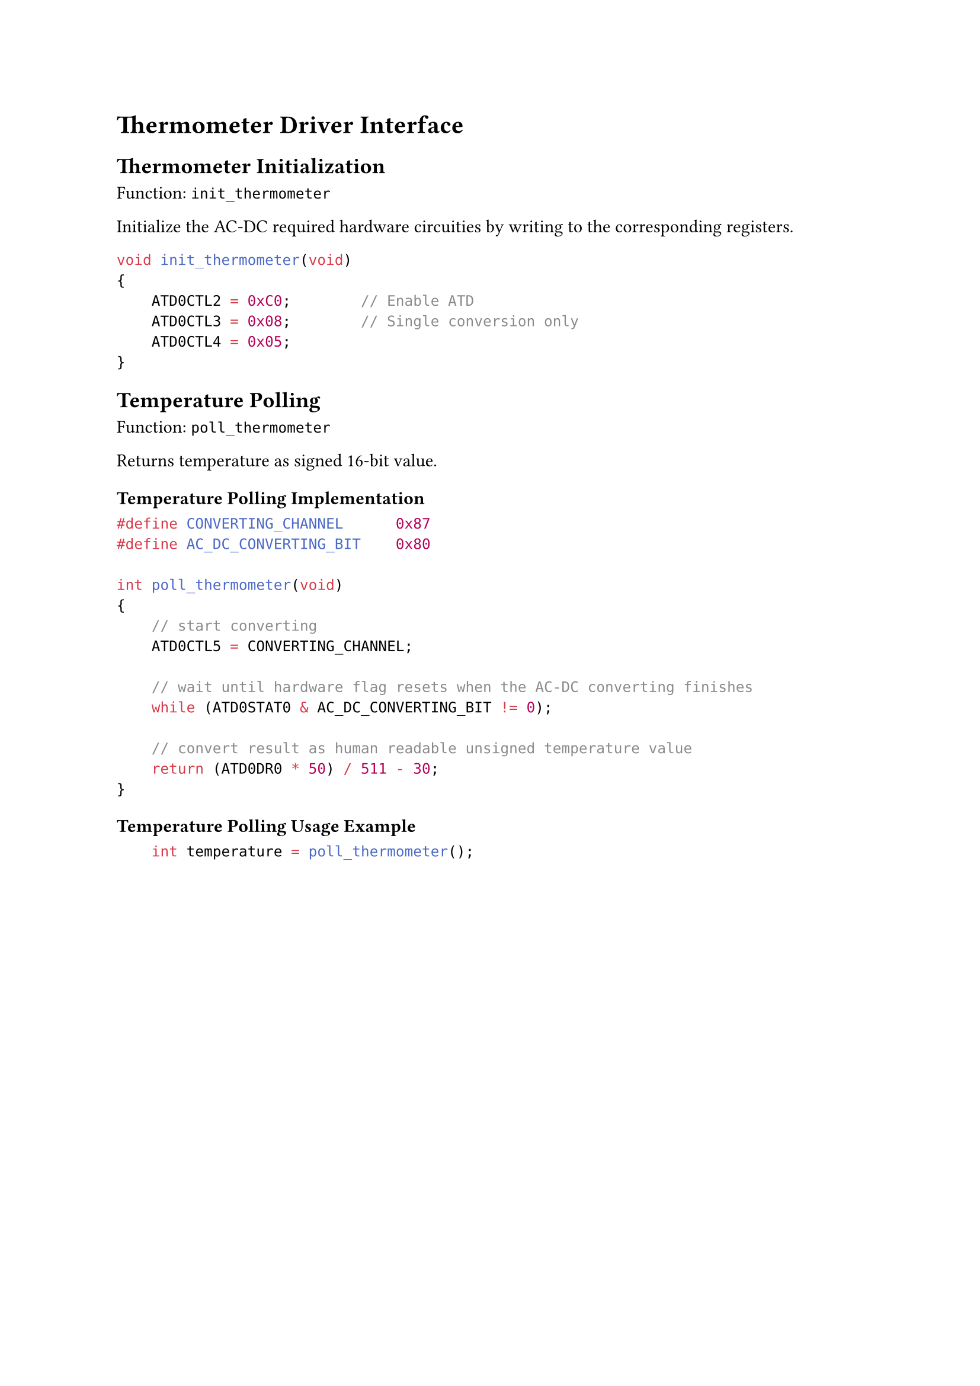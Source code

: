 = Thermometer Driver Interface

== Thermometer Initialization

Function: `init_thermometer`

Initialize the AC-DC required hardware circuities by writing to the corresponding registers.

```C
void init_thermometer(void)
{
    ATD0CTL2 = 0xC0;        // Enable ATD
    ATD0CTL3 = 0x08;        // Single conversion only
    ATD0CTL4 = 0x05;
}
```

== Temperature Polling

Function: `poll_thermometer`

Returns temperature as signed 16-bit value.

=== Temperature Polling Implementation

```C
#define CONVERTING_CHANNEL      0x87
#define AC_DC_CONVERTING_BIT    0x80

int poll_thermometer(void)
{
    // start converting
    ATD0CTL5 = CONVERTING_CHANNEL;

    // wait until hardware flag resets when the AC-DC converting finishes
    while (ATD0STAT0 & AC_DC_CONVERTING_BIT != 0);

    // convert result as human readable unsigned temperature value
    return (ATD0DR0 * 50) / 511 - 30;
}
```

=== Temperature Polling Usage Example

```C
    int temperature = poll_thermometer();
```
